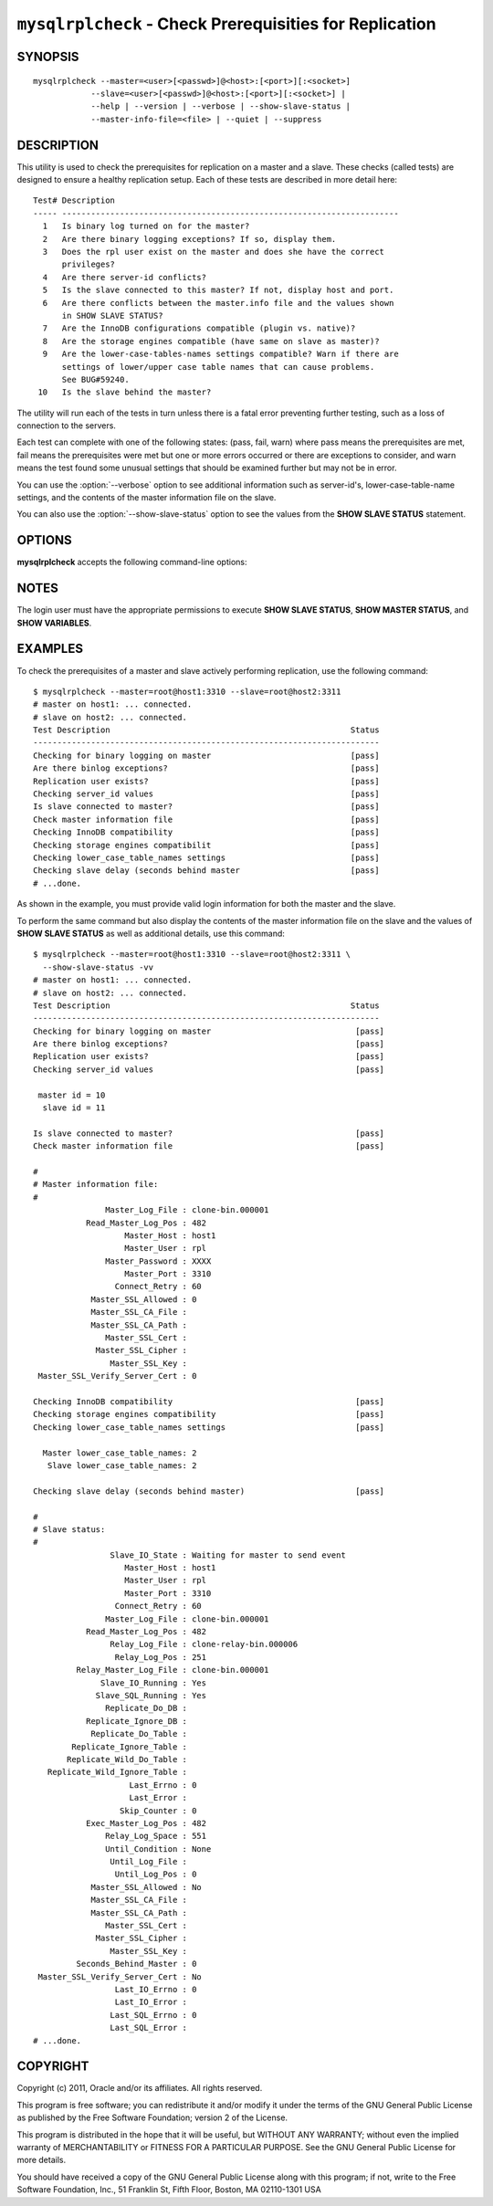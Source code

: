 .. `mysqlrplcheck`:

########################################################
``mysqlrplcheck`` - Check Prerequisities for Replication
########################################################

SYNOPSIS
--------

::

  mysqlrplcheck --master=<user>[<passwd>]@<host>:[<port>][:<socket>]
              --slave=<user>[<passwd>]@<host>:[<port>][:<socket>] |
              --help | --version | --verbose | --show-slave-status |
              --master-info-file=<file> | --quiet | --suppress

DESCRIPTION
-----------

This utility is used to check the prerequisites for replication on a master and
a slave. These checks (called tests) are designed to ensure a healthy
replication setup. Each of these tests are described in more detail here::

 Test# Description
 ----- ----------------------------------------------------------------------
   1   Is binary log turned on for the master?
   2   Are there binary logging exceptions? If so, display them.
   3   Does the rpl user exist on the master and does she have the correct
       privileges?
   4   Are there server-id conflicts?
   5   Is the slave connected to this master? If not, display host and port.
   6   Are there conflicts between the master.info file and the values shown
       in SHOW SLAVE STATUS?
   7   Are the InnoDB configurations compatible (plugin vs. native)?
   8   Are the storage engines compatible (have same on slave as master)?
   9   Are the lower-case-tables-names settings compatible? Warn if there are
       settings of lower/upper case table names that can cause problems.
       See BUG#59240.
  10   Is the slave behind the master?

The utility will run each of the tests in turn unless there is a fatal error
preventing further testing, such as a loss of connection to the servers.

Each test can complete with one of the following states: (pass, fail, warn)
where pass means the prerequisites are met, fail means the prerequisites were
met but one or more errors occurred or there are exceptions to consider, and
warn means the test found some unusual settings that should be examined
further but may not be in error.

You can use the :option:`--verbose` option to see additional information such
as server-id's, lower-case-table-name settings, and the contents of the master
information file on the slave.

You can also use the :option:`--show-slave-status` option to see the values
from the **SHOW SLAVE STATUS** statement.

OPTIONS
-------

**mysqlrplcheck** accepts the following command-line options:

.. option:: --help

   Display a help message and exit.

.. option:: --master=<source>

   Connection information for the master server in the format:
   <user>:<password>@<host>:<port>:<socket>

.. option:: --master-info-file=<file>

   The name of the master information file on the slave.default = 'master.info'
   read from the data directory. Note: This option requires that the utility
   run on the slave with appropriate file read access to the data directory.

.. option:: --quiet, -q

   Turn off all messages for quiet execution. Note: Errors and warnings are
   not suppressed.
   
.. option:: --show-slave-status, -s

   Display the values from **SHOW SLAVE STATUS**.

.. option:: --slave=<source>

   Connection information for the slave server in the format:
   <user>:<password>@<host>:<port>:<socket>
   
.. option:: --suppress

   Suppress warning messages.

.. option::  --verbose, -v

   Specify how much information to display. Use this option
   multiple times to increase the amount of information.  For example, -v =
   verbose, -vv = more verbose, -vvv = debug.

.. option:: --version

   Display version information and exit.

NOTES
-----

The login user must have the appropriate permissions to execute **SHOW SLAVE
STATUS**, **SHOW MASTER STATUS**, and **SHOW VARIABLES**.

EXAMPLES
--------

To check the prerequisites of a master and slave actively performing
replication, use the following command::

    $ mysqlrplcheck --master=root@host1:3310 --slave=root@host2:3311
    # master on host1: ... connected.
    # slave on host2: ... connected.
    Test Description                                                  Status
    ------------------------------------------------------------------------
    Checking for binary logging on master                             [pass]
    Are there binlog exceptions?                                      [pass]
    Replication user exists?                                          [pass]
    Checking server_id values                                         [pass]
    Is slave connected to master?                                     [pass]
    Check master information file                                     [pass]
    Checking InnoDB compatibility                                     [pass]
    Checking storage engines compatibilit                             [pass]
    Checking lower_case_table_names settings                          [pass]
    Checking slave delay (seconds behind master                       [pass]
    # ...done.

As shown in the example, you must provide valid login information
for both the master and the slave.
    
To perform the same command but also display the contents of the master
information file on the slave and the values of **SHOW SLAVE STATUS** as well as
additional details, use this command::

    $ mysqlrplcheck --master=root@host1:3310 --slave=root@host2:3311 \
      --show-slave-status -vv
    # master on host1: ... connected.
    # slave on host2: ... connected.
    Test Description                                                  Status
    ------------------------------------------------------------------------
    Checking for binary logging on master                              [pass]
    Are there binlog exceptions?                                       [pass]
    Replication user exists?                                           [pass]
    Checking server_id values                                          [pass]
    
     master id = 10
      slave id = 11
    
    Is slave connected to master?                                      [pass]
    Check master information file                                      [pass]
    
    #
    # Master information file: 
    #
                   Master_Log_File : clone-bin.000001
               Read_Master_Log_Pos : 482
                       Master_Host : host1
                       Master_User : rpl
                   Master_Password : XXXX
                       Master_Port : 3310
                     Connect_Retry : 60
                Master_SSL_Allowed : 0
                Master_SSL_CA_File : 
                Master_SSL_CA_Path : 
                   Master_SSL_Cert : 
                 Master_SSL_Cipher : 
                    Master_SSL_Key : 
     Master_SSL_Verify_Server_Cert : 0
    
    Checking InnoDB compatibility                                      [pass]
    Checking storage engines compatibility                             [pass]
    Checking lower_case_table_names settings                           [pass]
    
      Master lower_case_table_names: 2
       Slave lower_case_table_names: 2
    
    Checking slave delay (seconds behind master)                       [pass]
    
    #
    # Slave status: 
    #
                    Slave_IO_State : Waiting for master to send event
                       Master_Host : host1
                       Master_User : rpl
                       Master_Port : 3310
                     Connect_Retry : 60
                   Master_Log_File : clone-bin.000001
               Read_Master_Log_Pos : 482
                    Relay_Log_File : clone-relay-bin.000006
                     Relay_Log_Pos : 251
             Relay_Master_Log_File : clone-bin.000001
                  Slave_IO_Running : Yes
                 Slave_SQL_Running : Yes
                   Replicate_Do_DB : 
               Replicate_Ignore_DB : 
                Replicate_Do_Table : 
            Replicate_Ignore_Table : 
           Replicate_Wild_Do_Table : 
       Replicate_Wild_Ignore_Table : 
                        Last_Errno : 0
                        Last_Error : 
                      Skip_Counter : 0
               Exec_Master_Log_Pos : 482
                   Relay_Log_Space : 551
                   Until_Condition : None
                    Until_Log_File : 
                     Until_Log_Pos : 0
                Master_SSL_Allowed : No
                Master_SSL_CA_File : 
                Master_SSL_CA_Path : 
                   Master_SSL_Cert : 
                 Master_SSL_Cipher : 
                    Master_SSL_Key : 
             Seconds_Behind_Master : 0
     Master_SSL_Verify_Server_Cert : No
                     Last_IO_Errno : 0
                     Last_IO_Error : 
                    Last_SQL_Errno : 0
                    Last_SQL_Error : 
    # ...done.


COPYRIGHT
---------

Copyright (c) 2011, Oracle and/or its affiliates. All rights reserved.

This program is free software; you can redistribute it and/or modify
it under the terms of the GNU General Public License as published by
the Free Software Foundation; version 2 of the License.

This program is distributed in the hope that it will be useful, but
WITHOUT ANY WARRANTY; without even the implied warranty of
MERCHANTABILITY or FITNESS FOR A PARTICULAR PURPOSE.  See the GNU
General Public License for more details.

You should have received a copy of the GNU General Public License
along with this program; if not, write to the Free Software
Foundation, Inc., 51 Franklin St, Fifth Floor, Boston, MA 02110-1301 USA
